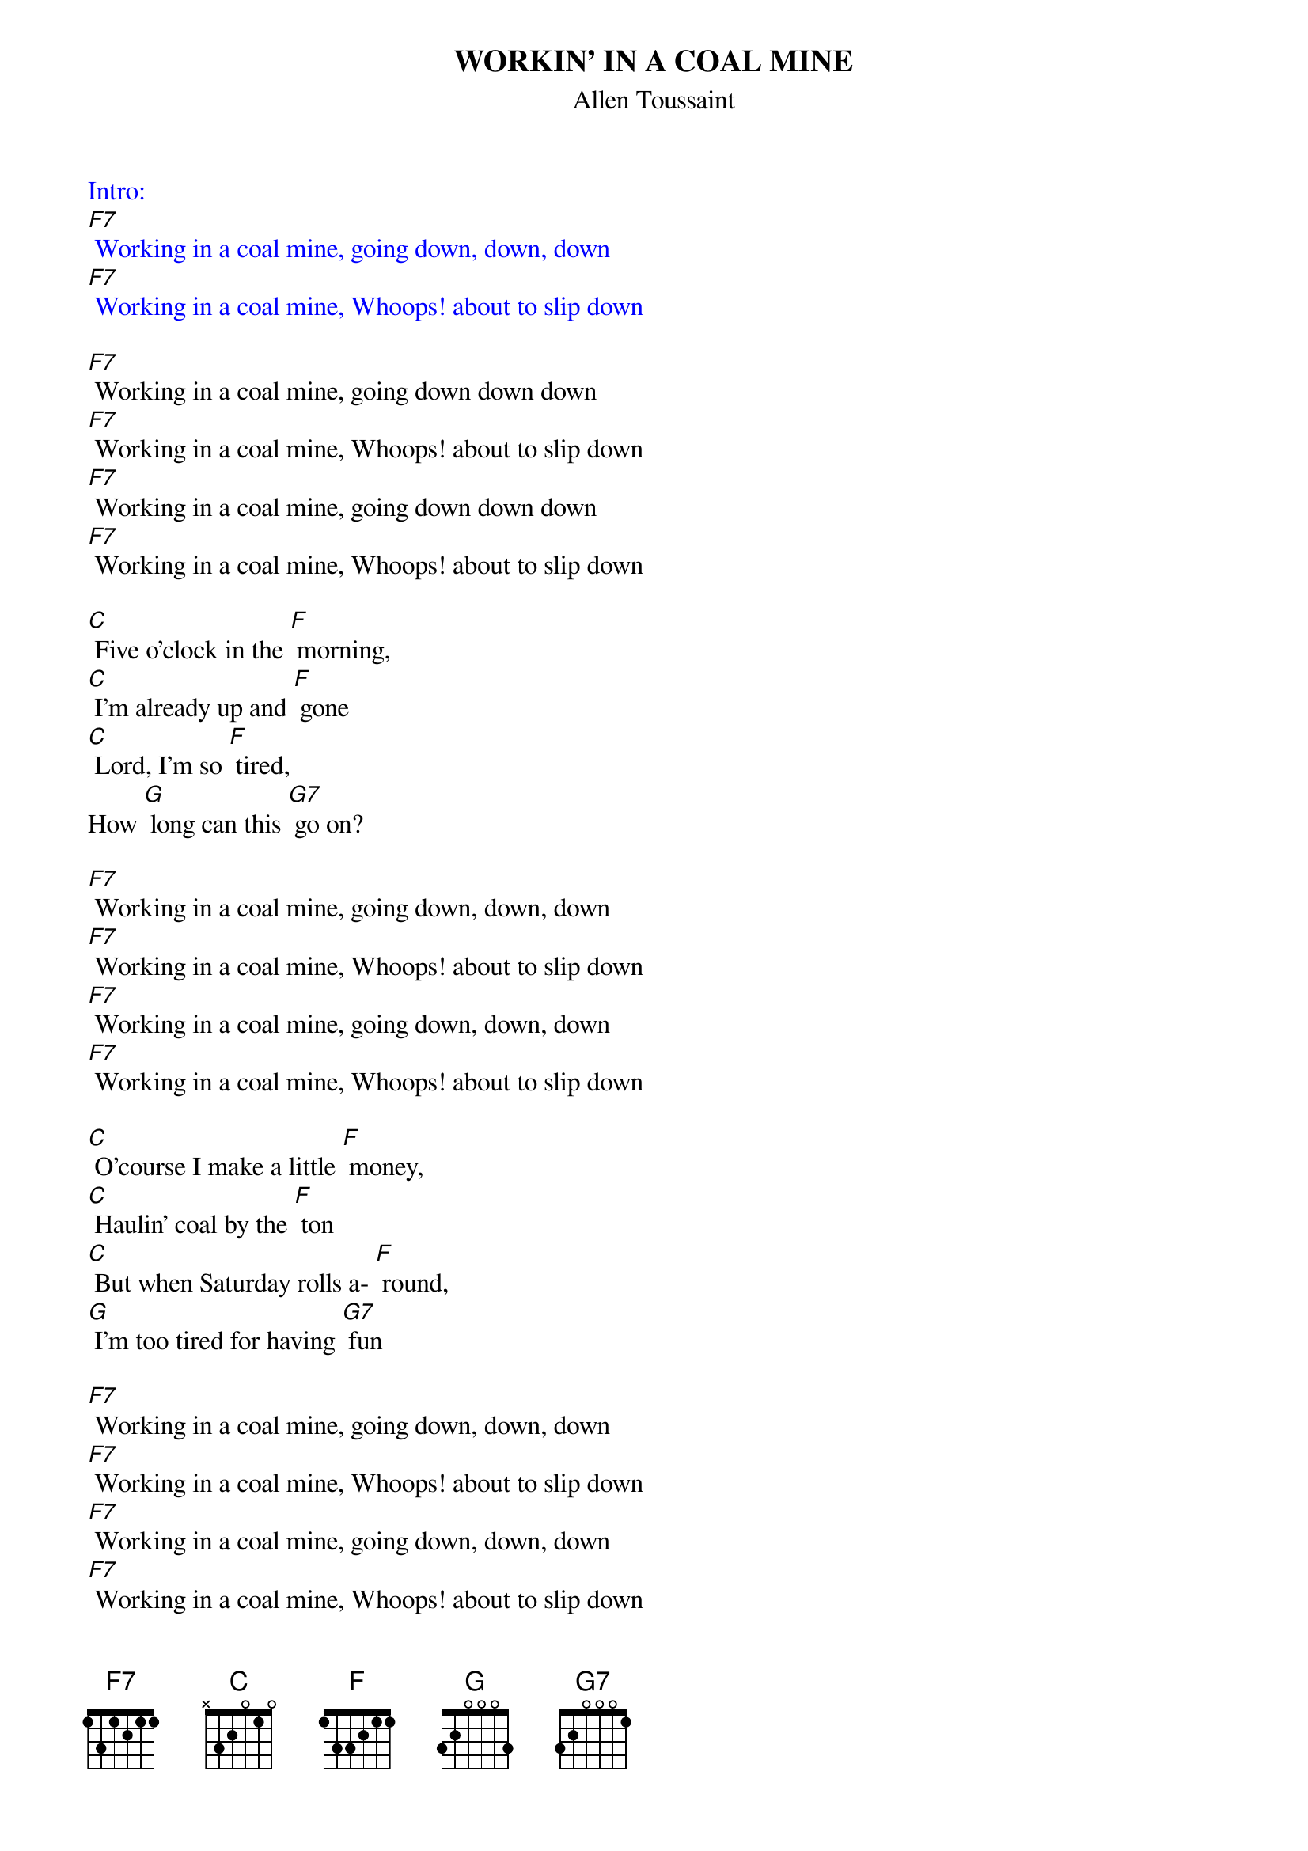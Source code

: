 {t: WORKIN' IN A COAL MINE}
{st: Allen Toussaint}

{textcolour: blue}
Intro:
[F7] Working in a coal mine, going down, down, down
[F7] Working in a coal mine, Whoops! about to slip down
{textcolour}

[F7] Working in a coal mine, going down down down
[F7] Working in a coal mine, Whoops! about to slip down
[F7] Working in a coal mine, going down down down
[F7] Working in a coal mine, Whoops! about to slip down

[C] Five o'clock in the [F] morning,
[C] I'm already up and [F] gone
[C] Lord, I'm so [F] tired,
How [G] long can this [G7] go on?

[F7] Working in a coal mine, going down, down, down
[F7] Working in a coal mine, Whoops! about to slip down
[F7] Working in a coal mine, going down, down, down
[F7] Working in a coal mine, Whoops! about to slip down

[C] O'course I make a little [F] money,
[C] Haulin' coal by the [F] ton
[C] But when Saturday rolls a- [F] round,
[G] I'm too tired for having [G7] fun

[F7] Working in a coal mine, going down, down, down
[F7] Working in a coal mine, Whoops! about to slip down
[F7] Working in a coal mine, going down, down, down
[F7] Working in a coal mine, Whoops! about to slip down

{textcolour: blue}
Kazoo interlude:
[F7] Working in a coal mine, going down, down, down
[F7] Working in a coal mine, Whoops! about to slip down
[F7] Working in a coal mine, going down, down, down
[F7] Working in a coal mine, Whoops! about to slip down

[C] Five o'clock in the [F] morning,
[C] I'm already up and [F] gone
[C] Lord, I'm so [F] tired,
How [G] long can this [G7] go on?
{textcolour}

[F7] Working in a coal mine, going down down down
[F7] Working in a coal mine, Whoops! about to slip down
[F7] Working in a coal mine, going down down down
[F7] Working in a coal mine, Whoops! about to slip down

[C] O'course I make a little [F] money,
[C] Haulin' coal by the [F] ton
[C] But when Saturday rolls a- [F] round,
[G] I'm too tired for having [G7] fun

[F7] Working in a coal mine, going down, down, down
[F7] Working in a coal mine, Whoops! about to slip down
[F7] Working in a coal mine, going down, down, down
[F7] Working in a coal mine, Whoops! about to slip down

[F7] (spoken over chord) Lord, I am so tired, how long must this go on?

{textcolour: blue}
Kazoo:
[F7] Working in a coal mine, going down, down, down
[F7] Working in a coal mine, Whoops! about to slip down
[F7] Working in a coal mine, going down, down, down
[F7] Working in a coal mine, Whoops! about to slip down
{textcolour}
